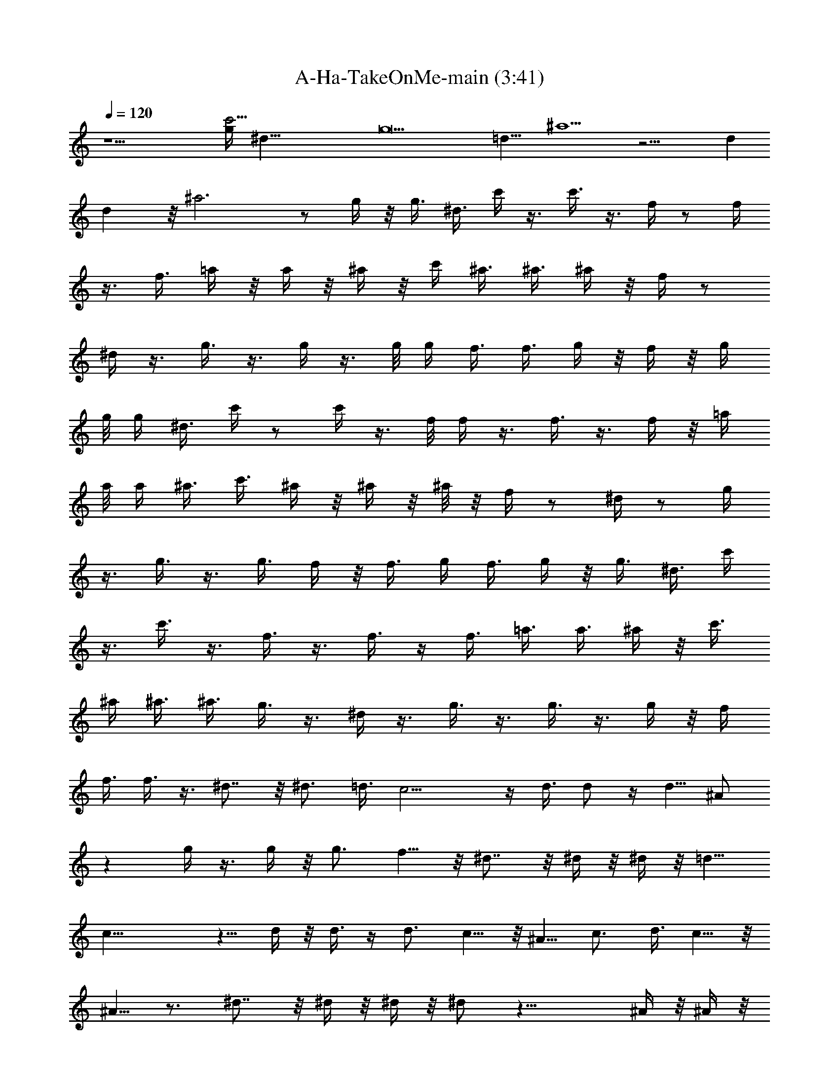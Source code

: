 X:1
T:A-Ha-TakeOnMe-main (3:41)
Z:Transcribed by Kiwillian
%  Original file:A-Ha-TakeOnMe-edit.mid
%  Transpose:1
L:1/4
Q:120
K:C
z23/2 [g/4c'45/4z/8] [^d89/8z/8] [g11z43/8] [=d17/8z9/8] ^a9/2 z23/4 d
d z/8 ^a3 z/2 g/4 z/8 g3/8 ^d3/8 c'/4 z3/8 c'3/8 z3/8 f/4 z/2 f/4
z3/8 f3/8 =a/4 z/8 a/4 z/8 ^a/4 z/8 c'/4 ^a3/8 ^a3/8 ^a/4 z/8 f/4 z/2
^d/4 z3/8 g3/8 z3/8 g/4 z3/8 g/8 g/4 f3/8 f3/8 g/4 z/8 f/4 z/8 g/4
g/8 g/4 ^d3/8 c'/4 z/2 c'/4 z3/8 f/8 f/4 z3/8 f3/8 z3/8 f/4 z/8 =a/4
a/8 a/4 ^a3/8 c'3/8 ^a/4 z/8 ^a/4 z/8 ^a/8 z/8 f/4 z/2 ^d/4 z/2 g/4
z3/8 g3/8 z3/8 g3/8 f/4 z/8 f3/8 g/4 f3/8 g/4 z/8 g3/8 ^d3/8 c'/4
z3/8 c'3/8 z3/8 f3/8 z3/8 f3/8 z/4 f3/8 =a3/8 a3/8 ^a/4 z/8 c'3/8
^a/4 ^a3/8 ^a3/8 g3/8 z3/8 ^d/4 z3/8 g3/8 z3/8 g3/8 z3/8 g/4 z/8 f/4
f3/8 f3/8 z3/8 ^d7/8 z/8 ^d3/4 =d3/8 c13/4 z/4 d3/8 d/2 z/4 d5/8 ^A/2
z g/4 z3/8 g/4 z/8 g3/4 f5/8 z/8 ^d7/8 z/8 ^d/4 z/8 ^d/4 z/8 =d5/8
c21/8 z5/8 d/4 z/8 d3/8 z/4 d3/4 c5/8 z/8 ^A5/8 c3/4 d3/8 c5/8 z/8
^A5/8 z3/4 ^d7/8 z/8 ^d/4 z/8 ^d/4 z/8 ^d/2 z27/8 ^A/4 z/8 ^A/4 z/8
^A/4 z/8 ^A/8 z/4 ^A/8 z/8 ^A/4 z/8 [^A/2z3/8] =A5/8 z/8 G7/8 z7/8
^A,11/4 z/8 A11/4 [^A45/8z23/8] f7/8 z/8 g7/8 f7/8 z/8 ^A11/4 f23/8
g11/4 f z/8 g7/8 f7/8 =d11/4 z/8 =a11/4 ^a7/2 z/8 c'/4 z/8 d5/8 c'3/8
^a/2 z/4 [f11/8d11/8^a/8] ^a11/8 z5/4 [f3/2z/8] [c'11/8=a3/2] z11/8
[^a11/8^d/8] [^d11/8g11/8] z11/8 [f3/2c'11/8z/8] =a11/8 z5/4 ^d7/8
z/4 ^d5/8 z/8 =d/4 c13/4 z3/8 d/4 z/8 d3/8 z/4 d3/4 ^A/2 z7/8 g/4 z/2
g/8 z/4 g5/8 f3/4 ^d7/8 z/4 ^d/8 z/8 ^d3/8 =d5/8 z/8 c21/8 z/2 d3/8
d/2 z/4 d5/8 z/8 c5/8 ^A3/4 c5/8 z/8 d/4 c3/4 ^A5/8 z3/4 ^d z/8 ^d/4
z/8 ^d/4 ^d/2 z7/2 ^A/8 z/8 ^A/4 z/8 ^A/4 z/8 ^A/4 z/8 ^A/4 z/8 ^A/8
z/4 [^A3/8z/4] =A3/4 G7/8 z7/8 ^A,23/8 A11/4 z/8 [^A45/8z11/4] f7/8
z/4 g7/8 f7/8 ^A11/4 z/8 f11/4 g23/8 f7/8 z/8 g7/8 f7/8 z/8 =d11/4
a11/4 z/8 ^a7/2 c'3/8 d5/8 z/8 c'/4 ^a5/8 z/8 [f11/8z/8]
[d11/8^a11/8] z11/8 [f11/8c'3/2z/8] =a11/8 z5/4 [^a3/2z/8]
[^d11/8z/8] g11/8 z5/4 [f/8c'3/2] [f11/8=a11/8] z11/8
[f11/4=d23/8z/8] a/8 a11/4 z33/4 a/8 z/8 ^g/8 =g/8 z/8 ^f/8 =f/8 ^f/8
z/8 g/8 ^g/8 z/8 a/8 ^g/8 z/8 =g/8 ^f/8 =f/8 z/8 ^f/8 g/8 z/8 ^g/8
a/8 ^g/8 z/8 =g/8 ^f/8 z/8 =f/8 ^f/8 z/8 g/8 ^g/8 a/8 z/8 ^g/8 =g/8
z/8 ^f/8 =f/8 ^f/8 z/8 g/8 ^g/8 z/8 a/8 ^g/8 z/8 =g/8 ^f/8 =f/8 z/8
^f/8 g/8 z/8 ^g/8 a/8 ^g/8 z/8 =g/8 ^f/8 z/8 =f/8 ^f/8 z/8 g/8 ^g/8
a/8 z/8 ^g/8 =g/8 z/8 ^f/8 =f/8 ^f/8 z/8 g/8 ^g/8 z/8 d11/8 [d/4a/8]
^g/4 [=g/8^d3] ^f/8 z/8 =f/8 ^f/8 z/8 g/8 ^g/8 a/4 ^g/8 =g/8 z/8 ^f/8
=f/8 ^f/4 g/8 ^g/8 z/8 a/8 ^g/8 z/8 =g/8 ^f/8 =f/4 ^f/8 g/8 z/8 ^g/8
[a/8^a7/8] ^g/4 =g/8 ^f/8 z/8 =f/8 ^f/8 z/8 g/8 ^g/8 ^a/8 [^a/8=a/8]
^g/8 [c'9/2=g/8] z/8 ^f/8 =f/8 ^f/4 g/8 ^g/8 z/8 a/8 ^g/8 z/8 =g/8
^f/8 =f/4 ^f/8 g/8 z/8 ^g/8 a/8 ^g/4 =g/8 ^f/8 z/8 =f/8 ^f/8 z/8 g/8
^g/8 a/4 ^g/8 =g/8 z/8 ^f/8 =f/8 ^f/4 g/8 ^g/8 z/8 =g/4 z/8 g/4 ^d3/8
c'3/8 z3/8 c'3/8 z3/8 =f/4 z3/8 f3/8 z3/8 f3/8 a/4 z/8 a/4 ^a3/8
c'3/8 g/4 z/8 g3/8 ^d/4 z/8 c'/4 z3/8 c'3/8 z3/8 f/4 z/2 f/4 z3/8
f3/8 =a/4 z/8 a/4 z/8 ^a/4 c'/8 c'/4 g/4 z/8 g3/8 ^d3/8 c'/4 z/2 c'/4
z3/8 f3/8 z3/8 f3/8 z/4 f/8 f/4 =a3/8 a3/8 ^a/4 z/8 c'3/8 ^a/4 ^a/8
^a/4 ^a/4 z/8 f3/8 z3/8 ^d/4 z3/8 g/8 g/4 z3/8 g3/8 z3/8 g/4 z/8 f/4
z/8 f/4 g3/8 f3/8 g/4 z/8 g/4 z/8 ^d/4 c'3/8 z3/8 c'3/8 z3/8 f/4 z3/8
f3/8 z3/8 f3/8 =a/4 z/8 a/4 z/8 ^a/4 c'3/8 ^a/4 z/8 ^a/4 z/8 ^a/4 z/8
f/4 z3/8 ^d/8 ^d/8 z/2 g/4 z/2 g/4 z3/8 g3/8 f/4 z/8 f3/8 g/4 z/8 f/4
z/8 g/4 g3/8 ^d3/8 c'3/8 z3/8 c'3/8 z/4 f3/8 z3/8 f3/8 z3/8 f3/8 =a/4
a3/8 ^a3/8 c'3/8 ^a/4 z/8 ^a/4 z/8 ^a/4 g3/8 z3/8 ^d/4 z/2 g/4 z3/8
g3/8 z3/8 g/4 z/8 f/4 z/8 f/4 z/8 f/4 z3/8 ^d7/8 z/4 ^d5/8 =d3/8
c13/4 z3/8 d/4 d/2 z/4 d5/8 z/8 ^A/2 z7/8 g/4 z/2 g/8 z/4 g5/8 f3/4
^d7/8 z/8 ^d/4 z/8 ^d3/8 =d5/8 z/8 c5/2 z5/8 d3/8 d3/8 z3/8 d5/8 c3/4
^A5/8 z/8 c5/8 d3/8 c3/4 ^A5/8 z3/4 ^d z/8 ^d/4 ^d/4 z/8 ^d/2 z27/8
^A/4 z/8 ^A/4 z/8 ^A/4 z/8 ^A/4 z/8 ^A/8 z/4 ^A/8 z/8 [^A/2z3/8]
=A3/4 G7/8 z7/8 ^A,23/8 A11/4 [^A23/4z23/8] f7/8 z/4 g3/4 z/8 f7/8
^A11/4 f23/8 g23/8 f7/8 z/8 g7/8 f7/8 =d23/8 =a11/4 z/8 ^a7/2 c'3/8
d5/8 z/8 c'/4 ^a5/8 z/8 [^A,11/4f17/2] z/8 =A11/4 [^A45/8z23/8] [f2z]
[g15/2z] f/8 f5/8 z/8 ^A11/4 f23/8 [g31/8z23/8] f7/8 z/8 [g16z7/8]
f7/8 d23/8 =a11/4 z/8 ^a7/2 c'/4 z/8 d5/8 c'3/8 ^a5/8 z/8
[f17/2^A,11/4] z/8 [g53/8=A11/4] [^A45/8z23/8] [f15/8z] [g15/2z7/8]
f7/8 z/8 ^A11/4 f23/8 [g31/8z23/8] f7/8 z/8 [g63/4z7/8] f7/8 d23/8
=a11/4 z/8 ^a7/2 c'/4 z/8 d5/8 c'3/8 ^a/2 